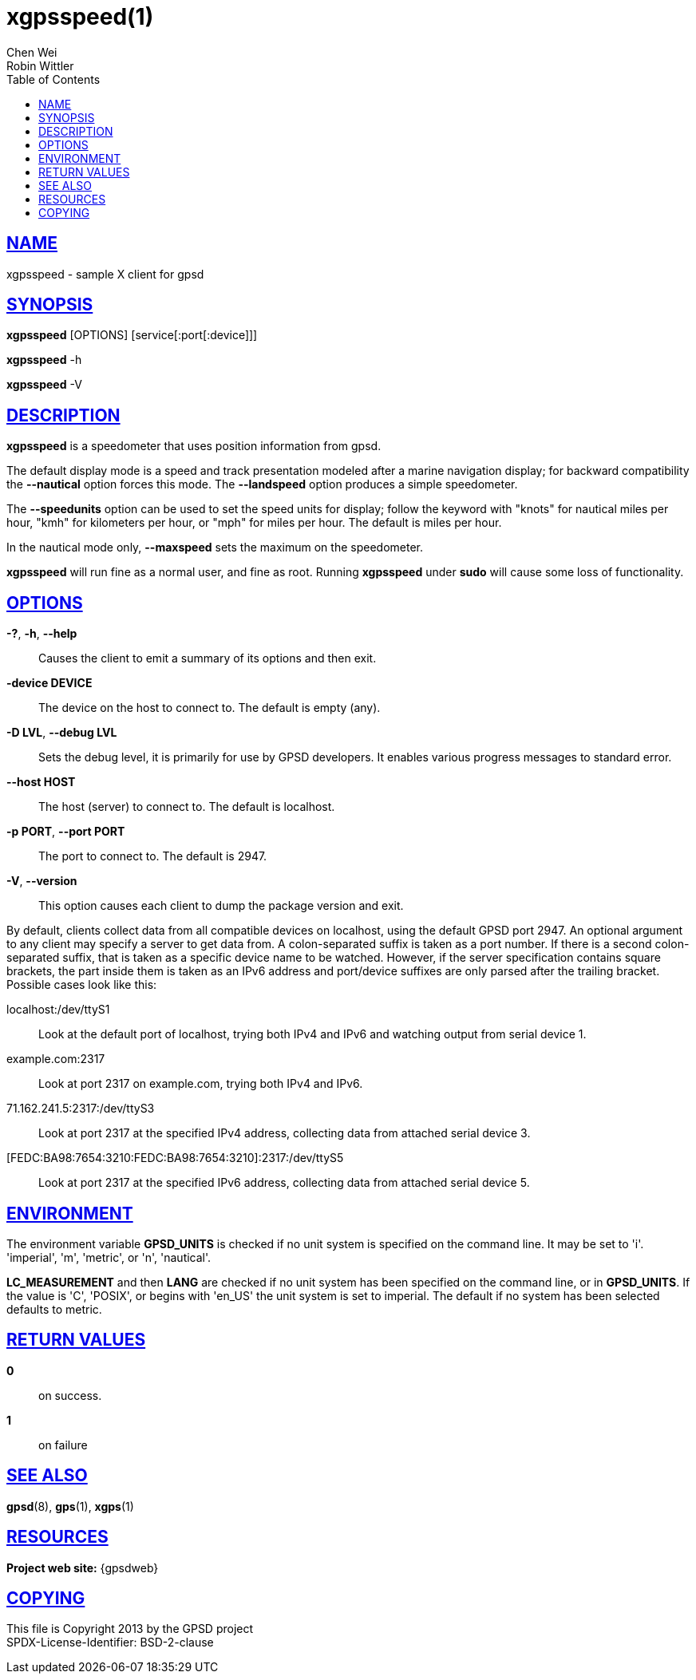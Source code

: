 = xgpsspeed(1)
Chen Wei; Robin Wittler
:date: 20 January 2021
:keywords: gps, gpsd, xgpsspeed
:manmanual: GPSD Documentation
:mansource: GPSD, Version {gpsdver}
:robots: index,follow
:sectlinks:
:toc: left
:type: manpage
:webfonts!:

== NAME

xgpsspeed - sample X client for gpsd

== SYNOPSIS

*xgpsspeed* [OPTIONS] [service[:port[:device]]]

*xgpsspeed* -h

*xgpsspeed* -V

== DESCRIPTION

*xgpsspeed* is a speedometer that uses position information from gpsd.

The default display mode is a speed and track presentation modeled after
a marine navigation display; for backward compatibility the *--nautical*
option forces this mode. The *--landspeed* option produces a simple
speedometer.

The *--speedunits* option can be used to set the speed units for
display; follow the keyword with "knots" for nautical miles per hour,
"kmh" for kilometers per hour, or "mph" for miles per hour. The default
is miles per hour.

In the nautical mode only, *--maxspeed* sets the maximum on the
speedometer.

*xgpsspeed* will run fine as a normal user, and fine as root.  Running
*xgpsspeed* under *sudo* will cause some loss of functionality.

== OPTIONS

*-?*, *-h*, *--help*::
  Causes the client to emit a summary of its options and then exit.
*-device DEVICE*::
  The device on the host to connect to. The default is empty (any).
*-D LVL*, *--debug LVL*::
  Sets the debug level, it is primarily for use by GPSD developers. It
  enables various progress messages to standard error.
*--host HOST*::
  The host (server) to connect to. The default is localhost.
*-p PORT*, *--port PORT*::
  The port to connect to. The default is 2947.
*-V*, *--version*::
  This option causes each client to dump the package version and exit.

By default, clients collect data from all compatible devices on
localhost, using the default GPSD port 2947. An optional argument to any
client may specify a server to get data from. A colon-separated suffix
is taken as a port number. If there is a second colon-separated suffix,
that is taken as a specific device name to be watched. However, if the
server specification contains square brackets, the part inside them is
taken as an IPv6 address and port/device suffixes are only parsed after
the trailing bracket. Possible cases look like this:

localhost:/dev/ttyS1::
  Look at the default port of localhost, trying both IPv4 and IPv6 and
  watching output from serial device 1.
example.com:2317::
  Look at port 2317 on example.com, trying both IPv4 and IPv6.
71.162.241.5:2317:/dev/ttyS3::
  Look at port 2317 at the specified IPv4 address, collecting data from
  attached serial device 3.
[FEDC:BA98:7654:3210:FEDC:BA98:7654:3210]:2317:/dev/ttyS5::
  Look at port 2317 at the specified IPv6 address, collecting data from
  attached serial device 5.

== ENVIRONMENT

The environment variable *GPSD_UNITS* is checked if no unit system is
specified on the command line.  It may be set to 'i'. 'imperial', 'm',
'metric', or 'n', 'nautical'.

*LC_MEASUREMENT* and then *LANG* are checked if no unit system has been
specified on the command line, or in *GPSD_UNITS*. If the value is 'C',
'POSIX', or begins with 'en_US' the unit system is set to imperial. The
default if no system has been selected defaults to metric.

== RETURN VALUES

*0*:: on success.
*1*:: on failure

== SEE ALSO

*gpsd*(8), *gps*(1), *xgps*(1)

== RESOURCES

*Project web site:* {gpsdweb}

== COPYING

This file is Copyright 2013 by the GPSD project +
SPDX-License-Identifier: BSD-2-clause

